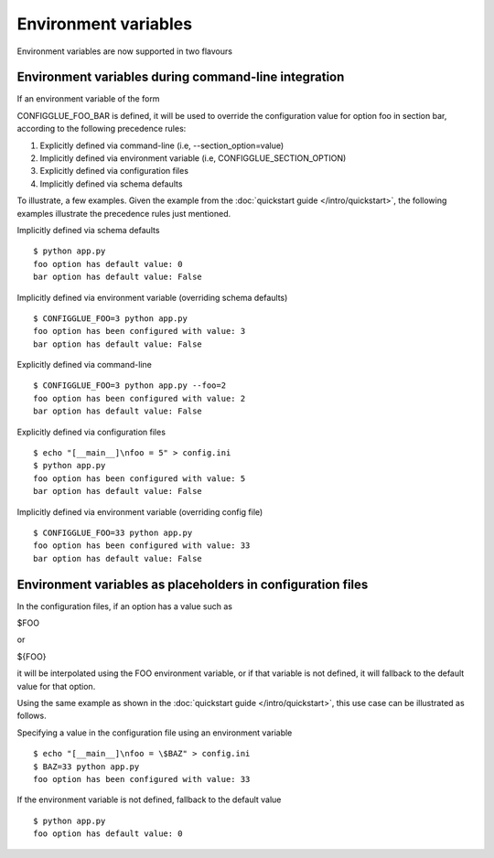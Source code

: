 =====================
Environment variables
=====================

Environment variables are now supported in two flavours

.. _environment-variables-command-line:

Environment variables during command-line integration
=====================================================

If an environment variable of the form

CONFIGGLUE_FOO_BAR is defined, it will be used to override the configuration
value for option foo in section bar, according to the following precedence
rules:

1. Explicitly defined via command-line (i.e, --section_option=value)
2. Implicitly defined via environment variable (i.e, CONFIGGLUE_SECTION_OPTION)
3. Explicitly defined via configuration files
4. Implicitly defined via schema defaults

To illustrate, a few examples. Given the example from the :doc:`quickstart
guide </intro/quickstart>`, the following examples illustrate the precedence
rules just mentioned.

Implicitly defined via schema defaults
::

    $ python app.py
    foo option has default value: 0
    bar option has default value: False

Implicitly defined via environment variable (overriding schema defaults)
::

    $ CONFIGGLUE_FOO=3 python app.py
    foo option has been configured with value: 3
    bar option has default value: False

Explicitly defined via command-line
::

    $ CONFIGGLUE_FOO=3 python app.py --foo=2
    foo option has been configured with value: 2
    bar option has default value: False

Explicitly defined via configuration files
::

    $ echo "[__main__]\nfoo = 5" > config.ini
    $ python app.py
    foo option has been configured with value: 5
    bar option has default value: False

Implicitly defined via environment variable (overriding config file)
::

    $ CONFIGGLUE_FOO=33 python app.py
    foo option has been configured with value: 33
    bar option has default value: False


.. _environment-variables-config-file:

Environment variables as placeholders in configuration files
============================================================

In the configuration files, if an option has a value such as

$FOO

or

${FOO}

it will be interpolated using the FOO environment variable, or if that
variable is not defined, it will fallback to the default value for that
option.

Using the same example as shown in the :doc:`quickstart guide
</intro/quickstart>`, this use case can be illustrated as follows.

Specifying a value in the configuration file using an environment variable
::

    $ echo "[__main__]\nfoo = \$BAZ" > config.ini
    $ BAZ=33 python app.py
    foo option has been configured with value: 33

If the environment variable is not defined, fallback to the default value
::

    $ python app.py
    foo option has default value: 0
